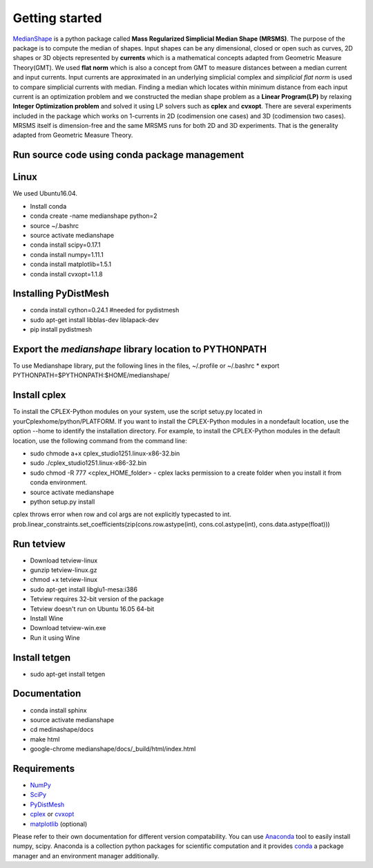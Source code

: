 **Getting started**
===================

MedianShape_ is a python package called **Mass Regularized Simplicial Median Shape (MRSMS)**. The purpose of the package is to compute the median of shapes. Input shapes can be any dimensional, closed or open such as curves, 2D shapes or 3D objects represented by **currents** which is a mathematical concepts adapted from Geometric Measure Theory(GMT). We used **flat norm** which is also a concept from GMT to measure distances between a median current and input currents. Input currents are approximated in an underlying simplicial complex and *simplicial flat norm* is used to compare simplicial currents with median. Finding a median which locates within minimum distance from each input current is an optimization problem and we constructed the median shape problem as a **Linear Program(LP)** by relaxing **Integer Optimization problem** and solved it using LP solvers such as **cplex** and **cvxopt**. There are several experiments included in the package which works on 1-currents in 2D (codimension one cases) and 3D (codimension two cases). MRSMS itself is dimension-free and the same MRSMS runs for both 2D and 3D experiments. That is the generality adapted from Geometric Measure Theory. 

.. _MedianShape: https://github.com/tbtraltaa/medianshape

Run source code using conda package management
----------------------------------------------

Linux
-----

We used Ubuntu16.04.

* Install conda
* conda create -name medianshape python=2
* source ~/.bashrc
* source activate medianshape
* conda install scipy=0.17.1
* conda install numpy=1.11.1
* conda install matplotlib=1.5.1
* conda install cvxopt=1.1.8

.. Linux 32-bit

.. sudo apt-get install lib32ncurses5
.. sudo apt-get install lib32z1

Installing PyDistMesh
---------------------
* conda install cython=0.24.1 #needed for pydistmesh
* sudo apt-get install libblas-dev liblapack-dev
* pip install pydistmesh

Export the `medianshape` library location to PYTHONPATH
-------------------------------------------------------
To use Medianshape library, put the following lines in the files, ~/.profile or ~/.bashrc
* export PYTHONPATH=$PYTHONPATH:$HOME/medianshape/

Install cplex
-------------
To install the CPLEX-Python modules on your system, use the script setuy.py located in yourCplexhome/python/PLATFORM. If you want to install the CPLEX-Python modules in a nondefault location, use the option --home to identify the installation directory. For example, to install the CPLEX-Python modules in the default location, use the following command from the command line:

* sudo chmode a+x cplex_studio1251.linux-x86-32.bin
* sudo ./cplex_studio1251.linux-x86-32.bin
* sudo chmod -R 777 <cplex_HOME_folder> - cplex lacks permission to a create folder when you install it from conda environment.
* source activate medianshape
* python setup.py install

cplex throws error when row and col args are not explicitly typecasted to int.
prob.linear_constraints.set_coefficients(zip(cons.row.astype(int), cons.col.astype(int), cons.data.astype(float)))

Run tetview
-----------
* Download tetview-linux
* gunzip tetview-linux.gz
* chmod +x tetview-linux
* sudo apt-get install libglu1-mesa:i386
* Tetview requires 32-bit version of the package
* Tetview doesn't run on Ubuntu 16.05 64-bit
* Install Wine
* Download tetview-win.exe
* Run it using Wine

Install tetgen
--------------

* sudo apt-get install tetgen

Documentation
-------------
* conda install sphinx
* source activate medianshape
* cd medinashape/docs
* make html
* google-chrome medianshape/docs/_build/html/index.html

Requirements
------------

* NumPy_
* SciPy_
* PyDistMesh_
* cplex_ or cvxopt_
* matplotlib_ (optional)

Please refer to their own documentation for different version compatability.
You can use Anaconda_ tool to easily install numpy, scipy. 
Anaconda is a collection python packages for scientific computation and it provides conda_
a package manager and an environment manager additionally.

.. _NumPy: http://numpy.org/
.. _SciPy: https://scipy.org/
.. _PyDistMesh: https://pypi.python.org/pypi/PyDistMesh/1.2
.. _cvxopt: http://cvxopt.org
.. _cplex: https://www-01.ibm.com/software/commerce/optimization/cplex-optimizer/
.. _matplotlib: http://matplotlib.org
.. _Anaconda: https://www.continuum.io
.. _conda: https://conda.io
